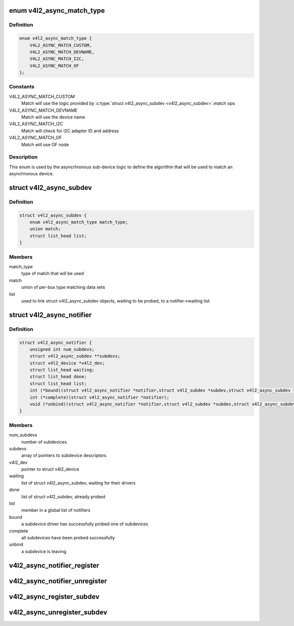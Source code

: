 .. -*- coding: utf-8; mode: rst -*-
.. src-file: include/media/v4l2-async.h

.. _`v4l2_async_match_type`:

enum v4l2_async_match_type
==========================

.. c:type:: enum v4l2_async_match_type

    type of asynchronous subdevice logic to be used in order to identify a match

.. _`v4l2_async_match_type.definition`:

Definition
----------

.. code-block:: c

    enum v4l2_async_match_type {
        V4L2_ASYNC_MATCH_CUSTOM,
        V4L2_ASYNC_MATCH_DEVNAME,
        V4L2_ASYNC_MATCH_I2C,
        V4L2_ASYNC_MATCH_OF
    };

.. _`v4l2_async_match_type.constants`:

Constants
---------

V4L2_ASYNC_MATCH_CUSTOM
    Match will use the logic provided by \ :c:type:`struct v4l2_async_subdev <v4l2_async_subdev>`\ .match ops

V4L2_ASYNC_MATCH_DEVNAME
    Match will use the device name

V4L2_ASYNC_MATCH_I2C
    Match will check for I2C adapter ID and address

V4L2_ASYNC_MATCH_OF
    Match will use OF node

.. _`v4l2_async_match_type.description`:

Description
-----------

This enum is used by the asyncrhronous sub-device logic to define the
algorithm that will be used to match an asynchronous device.

.. _`v4l2_async_subdev`:

struct v4l2_async_subdev
========================

.. c:type:: struct v4l2_async_subdev

    sub-device descriptor, as known to a bridge

.. _`v4l2_async_subdev.definition`:

Definition
----------

.. code-block:: c

    struct v4l2_async_subdev {
        enum v4l2_async_match_type match_type;
        union match;
        struct list_head list;
    }

.. _`v4l2_async_subdev.members`:

Members
-------

match_type
    type of match that will be used

match
    union of per-bus type matching data sets

list
    used to link struct v4l2_async_subdev objects, waiting to be
    probed, to a notifier->waiting list

.. _`v4l2_async_notifier`:

struct v4l2_async_notifier
==========================

.. c:type:: struct v4l2_async_notifier

    v4l2_device notifier data

.. _`v4l2_async_notifier.definition`:

Definition
----------

.. code-block:: c

    struct v4l2_async_notifier {
        unsigned int num_subdevs;
        struct v4l2_async_subdev **subdevs;
        struct v4l2_device *v4l2_dev;
        struct list_head waiting;
        struct list_head done;
        struct list_head list;
        int (*bound)(struct v4l2_async_notifier *notifier,struct v4l2_subdev *subdev,struct v4l2_async_subdev *asd);
        int (*complete)(struct v4l2_async_notifier *notifier);
        void (*unbind)(struct v4l2_async_notifier *notifier,struct v4l2_subdev *subdev,struct v4l2_async_subdev *asd);
    }

.. _`v4l2_async_notifier.members`:

Members
-------

num_subdevs
    number of subdevices

subdevs
    array of pointers to subdevice descriptors

v4l2_dev
    pointer to struct v4l2_device

waiting
    list of struct v4l2_async_subdev, waiting for their drivers

done
    list of struct v4l2_subdev, already probed

list
    member in a global list of notifiers

bound
    a subdevice driver has successfully probed one of subdevices

complete
    all subdevices have been probed successfully

unbind
    a subdevice is leaving

.. _`v4l2_async_notifier_register`:

v4l2_async_notifier_register
============================

.. c:function:: int v4l2_async_notifier_register(struct v4l2_device *v4l2_dev, struct v4l2_async_notifier *notifier)

    registers a subdevice asynchronous notifier

    :param struct v4l2_device \*v4l2_dev:
        pointer to \ :c:type:`struct v4l2_device <v4l2_device>`\ 

    :param struct v4l2_async_notifier \*notifier:
        pointer to \ :c:type:`struct v4l2_async_notifier <v4l2_async_notifier>`\ 

.. _`v4l2_async_notifier_unregister`:

v4l2_async_notifier_unregister
==============================

.. c:function:: void v4l2_async_notifier_unregister(struct v4l2_async_notifier *notifier)

    unregisters a subdevice asynchronous notifier

    :param struct v4l2_async_notifier \*notifier:
        pointer to \ :c:type:`struct v4l2_async_notifier <v4l2_async_notifier>`\ 

.. _`v4l2_async_register_subdev`:

v4l2_async_register_subdev
==========================

.. c:function:: int v4l2_async_register_subdev(struct v4l2_subdev *sd)

    registers a sub-device to the asynchronous subdevice framework

    :param struct v4l2_subdev \*sd:
        pointer to \ :c:type:`struct v4l2_subdev <v4l2_subdev>`\ 

.. _`v4l2_async_unregister_subdev`:

v4l2_async_unregister_subdev
============================

.. c:function:: void v4l2_async_unregister_subdev(struct v4l2_subdev *sd)

    unregisters a sub-device to the asynchronous subdevice framework

    :param struct v4l2_subdev \*sd:
        pointer to \ :c:type:`struct v4l2_subdev <v4l2_subdev>`\ 

.. This file was automatic generated / don't edit.


